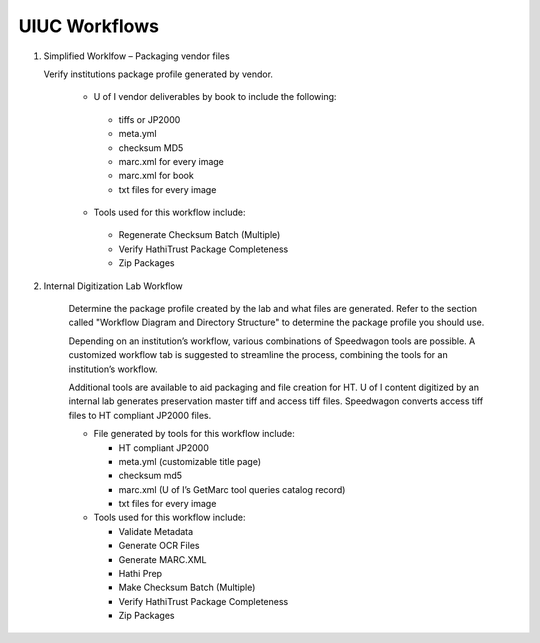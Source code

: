 ==============
UIUC Workflows
==============

#. Simplified Worklfow – Packaging vendor files

   Verify institutions package profile generated by vendor.

    - U of I vendor deliverables by book to include the following:

     + tiffs or JP2000
     + meta.yml
     + checksum MD5
     + marc.xml for every image
     + marc.xml for book
     + txt files for every image


    - Tools used for this workflow include:

     + Regenerate Checksum Batch (Multiple)
     + Verify HathiTrust Package Completeness
     + Zip Packages


#. Internal Digitization Lab Workflow

    Determine the package profile created by the lab and what files are
    generated.  Refer to the section called "Workflow Diagram and Directory
    Structure" to determine the package profile you should use.

    Depending on an institution’s workflow, various combinations of
    Speedwagon tools are possible.  A customized workflow tab is suggested to
    streamline the process, combining the tools for an institution’s workflow.

    Additional tools are available to aid packaging and file creation for
    HT.  U of I content digitized by an internal lab generates preservation
    master tiff and access tiff files.  Speedwagon converts access tiff files
    to HT compliant JP2000 files.

    - File generated by tools for this workflow include:

      + HT compliant JP2000
      + meta.yml (customizable title page)
      + checksum md5
      + marc.xml (U of I’s GetMarc tool queries catalog record)
      + txt files for every image

    - Tools used for this workflow include:

      + Validate Metadata
      + Generate OCR Files
      + Generate MARC.XML
      + Hathi Prep
      + Make Checksum Batch (Multiple)
      + Verify HathiTrust Package Completeness
      + Zip Packages
